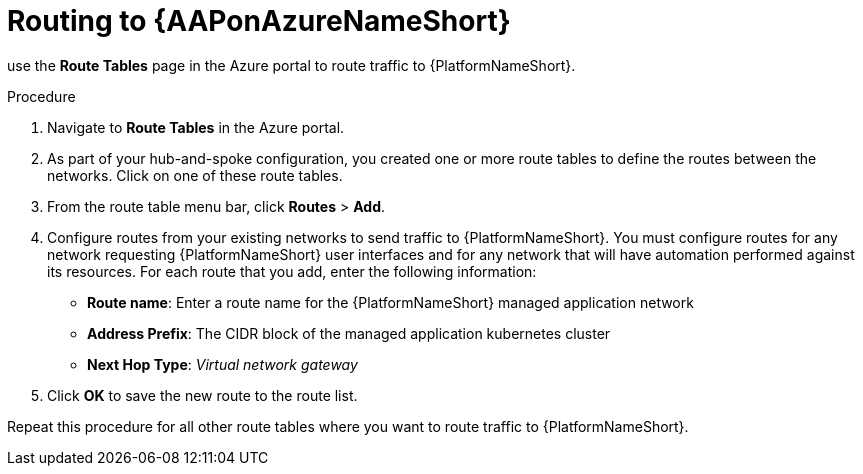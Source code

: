 :_mod-docs-content-type: PROCEDURE

[id="proc-azure-route-to-azure_{context}"]

= Routing to {AAPonAzureNameShort}

use the *Route Tables* page in the Azure portal to route traffic to {PlatformNameShort}.

.Procedure 

. Navigate to *Route Tables* in the Azure portal.
. As part of your hub-and-spoke configuration, you created one or more route tables to define the routes between the networks. Click on one of these route tables.
. From the route table menu bar, click *Routes* > *Add*.
. Configure routes from your existing networks to send traffic to {PlatformNameShort}. You must configure routes for any network requesting {PlatformNameShort} user interfaces and for any network that will have automation performed against its resources.
For each route that you add, enter the following information:
** *Route name*: Enter a route name for the {PlatformNameShort} managed application network
** *Address Prefix*: The CIDR block of the managed application kubernetes cluster
** *Next Hop Type*: _Virtual network gateway_
. Click *OK* to save the new route to the route list.

Repeat this procedure for all other route tables where you want to route traffic to {PlatformNameShort}.